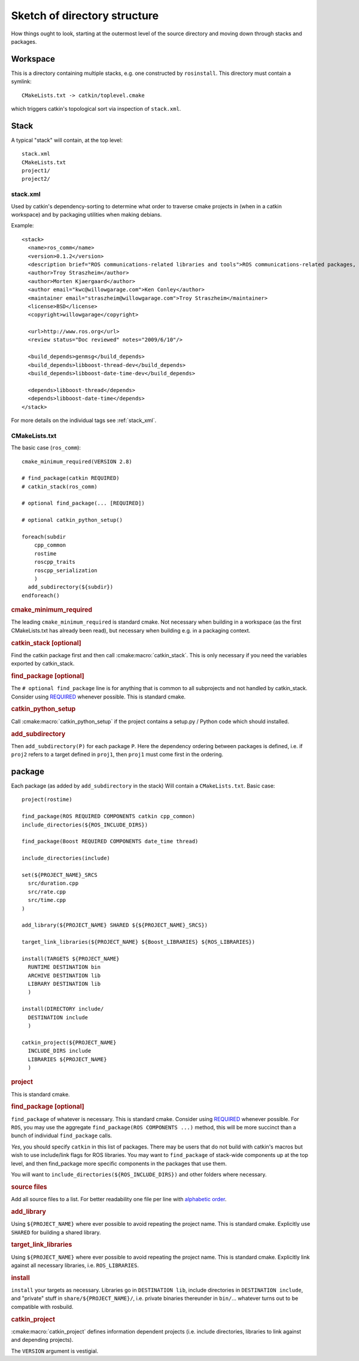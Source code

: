 Sketch of directory structure
=============================

How things ought to look, starting at the outermost level of the
source directory and moving down through stacks and packages.

Workspace
---------

This is a directory containing multiple stacks, e.g. one constructed
by ``rosinstall``.  This directory must contain a symlink::

  CMakeLists.txt -> catkin/toplevel.cmake

which triggers catkin's topological sort via inspection of ``stack.xml``.

Stack
-----

A typical "stack" will contain, at the top level::

  stack.xml
  CMakeLists.txt
  project1/
  project2/

.. _stack.xml:

stack.xml
^^^^^^^^^

Used by catkin's dependency-sorting to determine what order to
traverse cmake projects in (when in a catkin workspace) and by
packaging utilities when making debians.

Example::

  <stack>
    <name>ros_comm</name>
    <version>0.1.2</version>
    <description brief="ROS communications-related libraries and tools">ROS communications-related packages, including core client libraries (roscpp, rospy, roslisp) and graph introspection tools (rostopic, rosnode, rosservice, rosparam).</description>
    <author>Troy Straszheim</author>
    <author>Morten Kjaergaard</author>
    <author email="kwc@willowgarage.com">Ken Conley</author>
    <maintainer email="straszheim@willowgarage.com">Troy Straszheim</maintainer>
    <license>BSD</license>
    <copyright>willowgarage</copyright>

    <url>http://www.ros.org</url>
    <review status="Doc reviewed" notes="2009/6/10"/>

    <build_depends>genmsg</build_depends>
    <build_depends>libboost-thread-dev</build_depends>
    <build_depends>libboost-date-time-dev</build_depends>

    <depends>libboost-thread</depends>
    <depends>libboost-date-time</depends>
  </stack>

For more details on the individual tags see :ref:`stack_xml`.

CMakeLists.txt
^^^^^^^^^^^^^^

The basic case (``ros_comm``)::

  cmake_minimum_required(VERSION 2.8)

  # find_package(catkin REQUIRED)
  # catkin_stack(ros_comm)

  # optional find_package(... [REQUIRED])

  # optional catkin_python_setup()

  foreach(subdir
      cpp_common
      rostime
      roscpp_traits
      roscpp_serialization
      )
    add_subdirectory(${subdir})
  endforeach()


.. rubric:: cmake_minimum_required

The leading ``cmake_minimum_required`` is standard cmake.  Not
necessary when building in a workspace (as the first CMakeLists.txt
has already been read), but necessary when building e.g. in a
packaging context.

.. rubric:: catkin_stack [optional]

Find the catkin package first and then call :cmake:macro:`catkin_stack`.
This is only necessary if you need the variables exported by catkin_stack.

.. rubric:: find_package [optional]

The ``# optional find_package`` line is for anything that is common to
all subprojects and not handled by catkin_stack.  Consider using
`REQUIRED <standards.html#find-package-required>`_ whenever possible.
This is standard cmake.

.. rubric:: catkin_python_setup

Call :cmake:macro:`catkin_python_setup` if the project contains a 
setup.py / Python code which should installed.

.. rubric:: add_subdirectory

Then ``add_subdirectory(P)`` for each package ``P``.  Here the
dependency ordering between packages is defined, i.e. if ``proj2``
refers to a target defined in ``proj1``, then ``proj1`` must come
first in the ordering.


package
-------

Each package (as added by ``add_subdirectory`` in the stack) Will
contain a ``CMakeLists.txt``.  Basic case::

  project(rostime)

  find_package(ROS REQUIRED COMPONENTS catkin cpp_common)
  include_directories(${ROS_INCLUDE_DIRS})

  find_package(Boost REQUIRED COMPONENTS date_time thread)

  include_directories(include)

  set(${PROJECT_NAME}_SRCS
    src/duration.cpp
    src/rate.cpp
    src/time.cpp
  )

  add_library(${PROJECT_NAME} SHARED ${${PROJECT_NAME}_SRCS})

  target_link_libraries(${PROJECT_NAME} ${Boost_LIBRARIES} ${ROS_LIBRARIES})

  install(TARGETS ${PROJECT_NAME}
    RUNTIME DESTINATION bin
    ARCHIVE DESTINATION lib
    LIBRARY DESTINATION lib
    )

  install(DIRECTORY include/
    DESTINATION include
    )

  catkin_project(${PROJECT_NAME}
    INCLUDE_DIRS include
    LIBRARIES ${PROJECT_NAME}
    )


.. rubric:: project

This is standard cmake.

.. rubric:: find_package [optional]

``find_package`` of whatever is necessary.  This is standard cmake.
Consider using `REQUIRED <standards.html#find-package-required>`_
whenever possible.
For ``ROS``, you may use the aggregate
``find_package(ROS COMPONENTS ...)`` method, this will be more
succinct than a bunch of individual ``find_package`` calls.

*Yes*, you should specify ``catkin`` in this list of packages.  There
may be users that do not build with catkin's macros but wish to use
include/link flags for ROS libraries.  You may want to
``find_package`` of stack-wide components up at the top level, and
then find_package more specific components in the packages that use
them.

You will want to ``include_directories(${ROS_INCLUDE_DIRS})``
and other folders where necessary.

.. rubric:: source files

Add all source files to a list.  For better readability one file per
line with `alphabetic order <standards.html#keep-lists-sorted>`_.

.. rubric:: add_library

Using ``${PROJECT_NAME}`` where ever possible to avoid repeating the
project name.  This is standard cmake.  Explicitly use ``SHARED`` for
building a shared library.

.. rubric:: target_link_libraries

Using ``${PROJECT_NAME}`` where ever possible to avoid repeating the
project name.  This is standard cmake.  Explicitly link against all
necessary libraries, i.e. ``ROS_LIBRARIES``.

.. rubric:: install

``install`` your targets as necessary.  Libraries go in ``DESTINATION
lib``, include directories in ``DESTINATION include``, and "private"
stuff in ``share/${PROJECT_NAME}/``, i.e. private binaries thereunder
in ``bin/``... whatever turns out to be compatible with rosbuild.

.. rubric:: catkin_project

:cmake:macro:`catkin_project` defines information dependent projects
(i.e. include directories, libraries to link against and depending 
projects).

The ``VERSION`` argument is vestigial.



